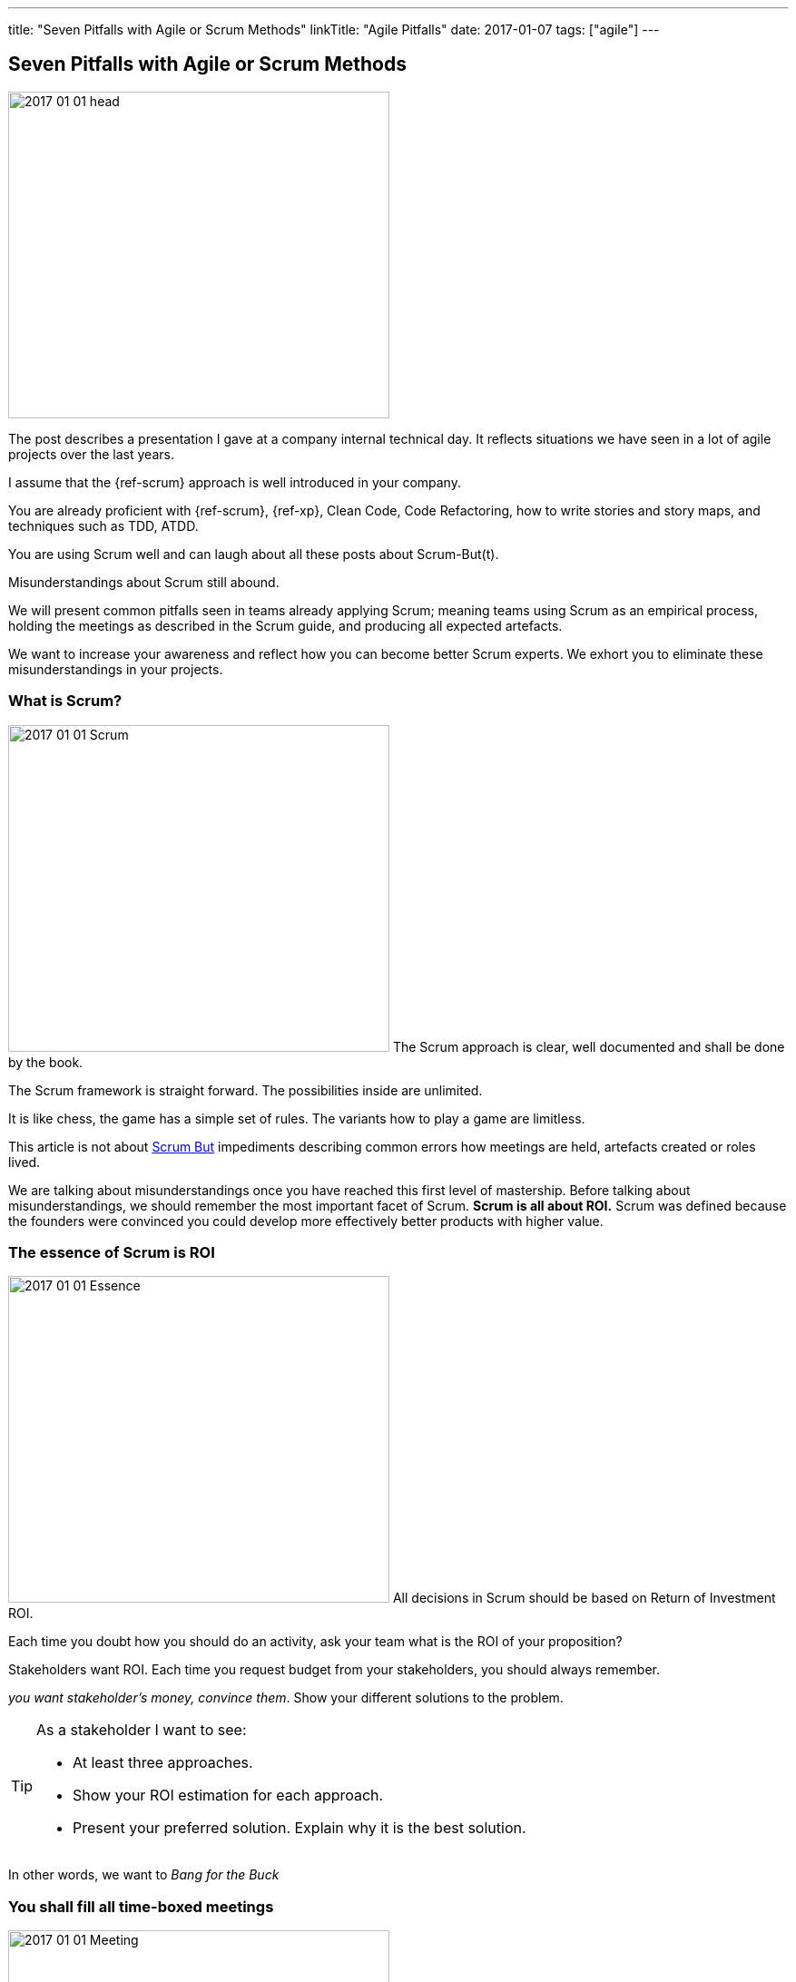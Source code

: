---
title: "Seven Pitfalls with Agile or Scrum Methods"
linkTitle: "Agile Pitfalls"
date: 2017-01-07
tags: ["agile"]
---

== Seven Pitfalls with Agile or Scrum Methods
:author: Marcel Baumann
:email: <marcel.baumann@tangly.net>
:homepage: https://www.tangly.net/
:company: https://www.tangly.net/[tangly llc]

image::2017-01-01-head.png[width=420,height=360,role=left]

The post describes a presentation I gave at a company internal technical day.
It reflects situations we have seen in a lot of agile projects over the last years.

I assume that the {ref-scrum} approach is well introduced in your company.

You are already proficient with {ref-scrum}, {ref-xp}, Clean Code, Code Refactoring, how to write stories and story maps, and techniques such as TDD, ATDD.

You are using Scrum well and can laugh about all these posts about Scrum-But(t).

Misunderstandings about Scrum still abound.

We will present common pitfalls seen in teams already applying Scrum; meaning teams using Scrum as an empirical process, holding the meetings as described in the Scrum guide, and producing all expected artefacts.

We want to increase your awareness and reflect how you can become better Scrum experts.
We exhort you to eliminate these misunderstandings in your projects.

=== What is Scrum?

image:2017-01-01-Scrum.jpg[width=420,height=360,role=left]
The Scrum approach is clear, well documented and shall be done by the book.

The Scrum framework is straight forward.
The possibilities inside are unlimited.

It is like chess, the game has a simple set of rules.
The variants how to play a game are limitless.

This article is not about http://www.scrum.org/ScrumBut[Scrum But] impediments describing common errors how meetings are held, artefacts created or roles lived.

We are talking about misunderstandings once you have reached this first level of mastership.
Before talking about misunderstandings, we should remember the most important facet of Scrum.
*Scrum is all about ROI.* Scrum was defined because the founders were convinced you could develop more effectively better products with higher value.

=== The essence of Scrum is ROI

image:2017-01-01-Essence.jpg[width=420,height=360,role=left]
All decisions in Scrum should be based on Return of Investment ROI.

Each time you doubt how you should do an activity, ask your team what is the ROI of your proposition?

Stakeholders want ROI.
Each time you request budget from your stakeholders, you should always remember.

_you want stakeholder's money, convince them_.
Show your different solutions to the problem.

[TIP]
====
As a stakeholder I want to see:

* At least three approaches.
* Show your ROI estimation for each approach.
* Present your preferred solution.
Explain why it is the best solution.
====

In other words, we want to _Bang for the Buck_

=== You shall fill all time-boxed meetings

image:2017-01-01-Meeting.jpg[width=420,height=360,role=left]
The agile manifesto states

[quote,Agile Manifesto]
____
*Individuals and interactions* over processes and tools

*Customer collaboration* over contract negotiation.
____

Perhaps too often we interpret these sentences as

* Respect people, have nice interactions and avoid any hard discussions.
* Collaborate with the customer, never disagree and avoid harsh truths.

Swiss people are well-educated.
They always empty their glasses in the restaurant and have trouble leaving some wine in the glass.
They also do not like conflict.

We often forget the Pareto rule, 80% of all solutions are found in 20% of the time.
Is it worth the time to find a slightly better solution for the remaining 20% of the problems?
In Scrum terminology,

" it is also 20% less important.
" Meeting costs versus solved issues. Meetings cost money.
Meeting with eight people and of a duration of 30 minutes cost in Switzerland around 600 Swiss Francs or 500 Euro.

[TIP]
====
_ROI is Avoiding meetings._

* Prefer a team gathering or a pair working session.
* Instead of calling for a meeting, use instant messaging and collaborative tools.
This advice is very efficient in bigger or older companies.
Such companies tend to develop a meeting culture.
People do not work anymore, they just sit in meetings.
* For each meeting you should have
** an agenda,
** a moderator,
** a protocol of the meeting,
** as a result, a list of decisions, and a list of tasks – who must do what until when -.

Interesting enough, all Scrum meetings have a clear agenda, a moderator and a documented result.

Do the same for additional meetings, Remember two ground rules Once you have reached the goals of the meeting, stop the meeting.
A team decision is about 20% better than a qualified individual decision.
====

Compute your ROI.

=== You shall have a cross-functional team

image:2017-01-01-A-Team.jpg[width=420,height=360,role=left]
Scrum teams try to be fully cross-functional and invest a lot of effort to reach this goal.
They probably do it because it is written in all Scrum tutorials.
Every person should be able to take a task from the Scrum board and implement it.
It is like a soccer team where each team member can play all roles.

[TIP]
====
_ROI: Learning costs to cost of errors_ You need T-shaped team members.

This concept was described in the mythical man-month book by Fredericks Brook Junior cite:[mythical-man-month] and later by Grady Booch before most of you were born.

A T person is a master in one technical area

- this is the leg of the T
- and knows about a lot of domains. This is the roof of the T.

In fact, Square-shaped team members would be better but are very hard to find.
To increase your ROI, the specialist of the team should perform the tasks it is best suited for.

But a good team also do risk management to ensure that another person can do the job if the main specialist is not available.
See risk management theory how the cost of a risk is evaluated to calculate the ROI of training additional team members.

The simplest way to distribute knowledge is the four-eyes principles exemplified through pair programming and peer checkin.
====

Are you doing peer activities in your company?

As a rule of thumb, a good T-shape person

* Is master in one technical area.
* Has a delegate.
* A challenger and an apprentice.
* Care about the domain of his users.

=== You shall allow changes anytime

image:2017-01-01-Change-Ahead.jpg[width=420,height=360,role=left]
Scrum is about agility.
Therefore, you have the right to change anything at any time, isn't it?
Your stakeholders need the changes now.
They cannot wait until the end of the sprint, a mere ten working days or two weeks of elapsed time.
But Scrum also states we have a vision, features, a minimum viable product and a potentially shippable product.
How often can you change these key concepts?
What is the balance between agility and chaos?

[TIP]
====
_ROI: New value versus cost of development and associated errors_

First, let me state some concepts deeply entrenched in Scrum Sprint backlog cannot be changed during a sprint.
This is Scrum.

Bend it with Kanban - for maintenance activities -, agile approach is about a minimum viable product release as soon as possible.
This definition is part of the vision and the initial release planning, Release planning is a must in real Scrum projects.

So you have the right to change everything at the end of each sprint, but the costs are enormous.
====

Here again we are back to ROI computations.

As a rule of thumb to test your decision, Uncle Bob stated in the "Clean Coder" book if you deliver an application with errors.
The only professional approach is to sign personally a check to the customer for the loss of income.
In other words, are you ready to change the user interface two hours before the sprint demonstration will be held?

=== You shall not perform up-front design Architecture emerge during the coding of the solution.

image:2017-01-01-Indian-Village.jpg[width=420,height=360,role=left]
So teams state that - No architecture is needed before starting coding, - No enterprise architecture should be defined or look at, - No non-functional considerations are needed.
Look at the picture.
Could you design a village without knowing about the ground, the kind of population, do you need school, do they have a flood in the area?
They believe that refactoring will solve all the problems.
Architects are no more needed, we are all talented hackers.

[TIP]
====
_ROI: Architecture work versus write it twice_

* You start once you have a vision, an initial plan, and a set of initial decisions.
* You should not have a complete and detailed plan.
* Major assumptions should be identified; if they change - see above, "You shall allow change any time" – you should reevaluate the architecture.
* You should understand the application domain, the technology, known similar examples and calculate the ROI of the variants you propose.
* Often teams forget about non-functional requirements such as scalability, reliability, multiple sites.
These features cannot be added later, you have to write the application twice.
====

As a rule of thumb Be honest: our systems are complex, but there is no groundbreaking work.
Similar solutions already exist.
I expect a talented team to provide architecture with some prototyping in less than a sprint.

=== You shall write user stories during coffee breaks

image:2017-01-01-Meeting.jpg[width=420,height=360,role=left]
Writing user stories is easy, and anyway nobody has time for - The product owner has better to do.
He writes the stories during a coffee break or just before the start of the planning meeting, – Anyway just read the requirements, it is all written down, - The developers want to code, they have no time to write some user stories or improve them.

Scrum states the product backlog is the most important document in a Scrum product.

[TIP]
====
_ROI: New features with the most value_ Creating a new successful product is a full-time job.

* You cannot define a vision and key features during a coffee break.
The product owner must create a vision, an initial release plan, identify the key features and define a minimal shippable product.
*  _You shall not perform up-front design_
* Either the product owner has a team of requirement engineers to elicit the use cases.
Or the role of requirement engineering is part of the team.
* The team provides technical feedback and input about potential technologies for all stories, discuss the non-functional requirements and refine the acceptance criteria.
* As a simple check, the team guaranty together with the product owner that each story is valuable.
Use INVEST - Independent, Negotiable, Valuable (ROI), Estimable, Size appropriately, Testable -.
====

If not why?
As a rule of thumb, Writing quality user stories are as tough as writing requirements.

It is the same job!

_Be honest_: Developers cannot write clean requirements or design a clean user interface

=== You shall not train engineering practices

image:2017-01-01-Rope.jpg[width=420,height=360,role=left]
You shall not train engineering practices

* The process solves all problems.
* I want to code. I do not have time to become a craftsman.
* Scrum is snake oil.
It cures all illnesses and makes you immortal, For the older ones, do you remember CASE, CMM and ISO-9000.
* The PROCESS promises that you will deliver high quality software on time, on budget with unqualified and cheap collaborators.

Do you really believe in snake oil?

Do you think that a collaborator can win a competition just respecting a process?

He must train every week to achieve and maintain a given level of skills.

[TIP]
====
_ROI: Engineering versus bureaucracy_

* To build quality solutions, you have to have craftsmen and craftswomen as team members.
* A craftsman master his work techniques, is experienced, knows his limits and master his tools.
* You must be a craftsman: You are an expert in XP, clean code, TDD, ATDD, Mocking, CI, CD, refactoring, etc.
And you must train, train, train.

Use the concept of coding dojo as an approach to improve.
====

=== You shall worship Scrum as the PROCESS

image:2017-01-01-Process.jpg[width=420,height=360,role=left]
Scrum is a framework.
You can use it to manage different things, including complex product development.

Scrum is defined in the Scrum Guide and consists of roles, events and meetings, artefacts, and a set of rules binding them together.
It is based on empirical process control and bottom-up thinking.

[TIP]
====
Each sprint to ameliorate some aspects, measure and decide if the change is worth the effort?

But Scrum will never give checklists to guarantee success.
This job is YOURS.

Scrum is the best approach to fail fast and learn.
You can learn and improve.
====

=== Call for Action

Eliminate these misunderstandings in your projects

*Act using ROI*

What is the risk?

The truth is complex, more blurred.
The answer for your product cannot be stated in one standard rule set.
We are talking about agile quality assurance, lean approaches and the best practices.

Best practice should only be selected through its ROI.

Please look at the http://manifesto.softwarecraftsmanship.org/[Software Craftsmanship Manifesto].

[quote,Software Craftsmanship Manifesto]
----
Not only working software, but also well-crafted software,

Not only responding to change, but also steadily adding value,

Not only individuals and interactions, but also a community of professionals,

Not only customer collaboration, but also productive partnerships,

That is, in pursuit of the items of the left, we have found the items of the right to be indispensable.
----
